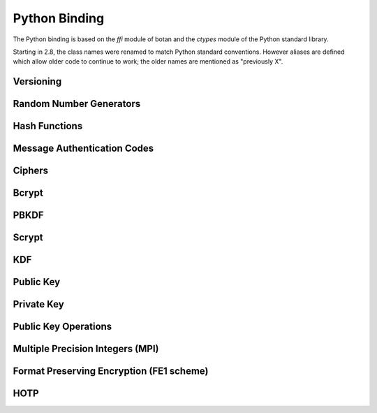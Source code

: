 
Python Binding
========================================

.. versionadded:: 1.11.14

.. highlight:: python

.. py:module:: botan

The Python binding is based on the `ffi` module of botan and the
`ctypes` module of the Python standard library.

Starting in 2.8, the class names were renamed to match Python standard
conventions. However aliases are defined which allow older code to
continue to work; the older names are mentioned as "previously X".

Versioning
----------------------------------------
.. py:function:: version_major()

   Returns the major number of the library version.

.. py:function:: version_minor()

   Returns the minor number of the library version.

.. py:function:: version_patch()

   Returns the patch number of the library version.

.. py:function:: version_string()

   Returns a free form version string for the library

Random Number Generators
----------------------------------------

.. py:class:: RandomNumberGenerator(rng_type = 'system')

     Previously ``rng``

     Type 'user' also allowed (userspace HKDF RNG seeded from system
     rng). The system RNG is very cheap to create, as just a single file
     handle or CSP handle is kept open, from first use until shutdown,
     no matter how many 'system' rng instances are created. Thus it is
     easy to use the RNG in a one-off way, with `botan.rng().get(32)`.

   .. py:method:: get(length)

      Return some bits

   .. py:method:: reseed(bits = 256)

      Meaningless on system RNG, on userspace RNG causes a reseed/rekey

   .. py:method:: reseed_from_rng(source_rng, bits = 256)

      Take bits from the source RNG and use it to seed ``self``

   .. py:method:: add_entropy(seed)

      Add some unpredictable seed data to the RNG



Hash Functions
----------------------------------------

.. py:class:: HashFunction(algo)

    Previously ``hash_function``

    Algo is a string (eg 'SHA-1', 'SHA-384', 'Skein-512')

    .. py:method:: algo_name()

       Returns the name of this algorithm

    .. py:method:: clear()

       Clear state

    .. py:method:: output_length()

       Return output length in bytes

    .. py:method:: update(x)

       Add some input

    .. py:method:: final()

       Returns the hash of all input provided, resets
       for another message.

Message Authentication Codes
----------------------------------------

.. py:class:: MsgAuthCode(algo)

    Previously ``message_authentication_code``

    Algo is a string (eg 'HMAC(SHA-256)', 'Poly1305', 'CMAC(AES-256)')

    .. py:method:: algo_name()

       Returns the name of this algorithm

    .. py:method:: clear()

       Clear internal state including the key

    .. py:method:: output_length()

       Return the output length in bytes

    .. py:method:: set_key(key)

       Set the key

    .. py:method:: update(x)

       Add some input

    .. py:method:: final()

       Returns the MAC of all input provided, resets
       for another message with the same key.

Ciphers
----------------------------------------

.. py:class:: SymmetricCipher(object, algo, encrypt = True)

       Previously ``cipher``

       The algorithm is spcified as a string (eg 'AES-128/GCM',
       'Serpent/OCB(12)', 'Threefish-512/EAX').

       Set the second param to False for decryption

    .. py:method:: algo_name()

       Returns the name of this algorithm

    .. py:method:: tag_length()

       Returns the tag length (0 for unauthenticated modes)

    .. py:method:: default_nonce_length()

       Returns default nonce length

    .. py:method:: update_granularity()

       Returns update block size. Call to update() must provide input
       of exactly this many bytes

    .. py:method:: is_authenticated()

       Returns True if this is an AEAD mode

    .. py:method:: valid_nonce_length(nonce_len)

       Returns True if nonce_len is a valid nonce len for this mode

    .. py:method:: clear()

       Resets all state

    .. py:method:: set_key(key)

       Set the key

    .. py:method:: set_assoc_data(ad)

       Sets the associated data. Fails if this is not an AEAD mode

    .. py:method:: start(nonce)

       Start processing a message using nonce

    .. py:method:: update(txt)

       Consumes input text and returns output. Input text must be of
       update_granularity() length.  Alternately, always call finish
       with the entire message, avoiding calls to update entirely

    .. py:method:: finish(txt = None)

       Finish processing (with an optional final input). May throw if
       message authentication checks fail, in which case all plaintext
       previously processed must be discarded. You may call finish()
       with the entire message

Bcrypt
----------------------------------------
.. py:function:: bcrypt(passwd, rng, work_factor = 10)

   Provided the password and an RNG object, returns a bcrypt string

.. py:function:: check_bcrypt(passwd, bcrypt)

   Check a bcrypt hash against the provided password, returning True
   iff the password matches.

PBKDF
----------------------------------------

.. py:function:: pbkdf(algo, password, out_len, iterations = 100000, salt = None)

   Runs a PBKDF2 algo specified as a string (eg 'PBKDF2(SHA-256)',
   'PBKDF2(CMAC(Blowfish))').  Runs with specified iterations, with
   meaning depending on the algorithm.  The salt can be provided or
   otherwise is randomly chosen. In any case it is returned from the
   call.

   Returns out_len bytes of output (or potentially less depending on
   the algorithm and the size of the request).

   Returns tuple of salt, iterations, and psk

.. py:function:: pbkdf_timed(algo, password, out_len, ms_to_run = 300, salt = rng().get(12))

   Runs for as many iterations as needed to consumed ms_to_run
   milliseconds on whatever we're running on. Returns tuple of salt,
   iterations, and psk

Scrypt
---------------

.. versionadded:: 2.8.0

.. py:function:: scrypt(out_len, password, salt, N=1024, r=8, p=8)

   Runs Scrypt key derivation function over the specified password
   and salt using Scrypt parameters N, r, p.

KDF
----------------------------------------
.. py:function:: kdf(algo, secret, out_len, salt)

   Performs a key derviation function (such as "HKDF(SHA-384)") over
   the provided secret and salt values. Returns a value of the
   specified length.

Public Key
----------------------------------------

.. py:class:: PublicKey(object)

  Previously ``public_key``

  .. py:method:: fingerprint(hash = 'SHA-256')

     Returns a hash of the public key

  .. py:method:: algo_name()

     Returns the algorithm name

  .. py:method:: estimated_strength()

     Returns the estimated strength of this key against known attacks
     (NFS, Pollard's rho, etc)

  .. py:method:: encoding(pem=False)

     Returns the encoding of the key, PEM if set otherwise DER

Private Key
----------------------------------------

.. py:class:: PrivateKey(algo, param, rng)

    Previously ``private_key``

    Constructor creates a new private key. The parameter type/value
    depends on the algorithm. For "rsa" is is the size of the key in
    bits.  For "ecdsa" and "ecdh" it is a group name (for instance
    "secp256r1"). For "ecdh" there is also a special case for group
    "curve25519" (which is actually a completely distinct key type
    with a non-standard encoding).

    .. py:method:: get_public_key()

    Return a public_key object

    .. py:method:: export()

Public Key Operations
----------------------------------------

.. py:class:: PKEncrypt(pubkey, padding)

    Previously ``pk_op_encrypt``

    .. py:method:: encrypt(msg, rng)

.. py:class:: PKDecrypt(privkey, padding)

    Previously ``pk_op_decrypt``

    .. py:method:: decrypt(msg)

.. py:class:: PKSign(privkey, hash_w_padding)

    Previously ``pk_op_sign``

    .. py:method:: update(msg)
    .. py:method:: finish(rng)

.. py:class:: PKVerify(pubkey, hash_w_padding)

    Previously ``pk_op_verify``

    .. py:method:: update(msg)
    .. py:method:: check_signature(signature)

.. py:class:: PKKeyAgreement(privkey, kdf)

    Previously ``pk_op_key_agreement``

    .. py:method:: public_value()

    Returns the public value to be passed to the other party

    .. py:method:: agree(other, key_len, salt)

    Returns a key derived by the KDF.

Multiple Precision Integers (MPI)
-------------------------------------
.. versionadded:: 2.8.0

.. py:class:: MPI(initial_value=None)

   Initialize an MPI object with specified value, left as zero otherwise.  The
   ``initial_value`` should be an ``int``, ``str``, or ``MPI``.

   Most of the usual arithmetic operators (``__add__``, ``__mul__``, etc) are
   defined.

   .. py:method:: inverse_mod(modulus)

      Return the inverse of ``self`` modulo modulus, or zero if no inverse exists

   .. py:method:: is_prime(rng, prob=128)

      Test if ``self`` is prime

   .. py:method:: pow_mod(exponent, modulus):

      Return ``self`` to the ``exponent`` power modulo ``modulus``

Format Preserving Encryption (FE1 scheme)
-----------------------------------------
.. versionadded:: 2.8.0

.. py:class:: FormatPreservingEncryptionFE1(modulus, key, rounds=5, compat_mode=False)

   Initialize an instance for format preserving encryption

   .. py:method:: encrypt(msg, tweak)

      The msg should be a botan2.MPI or an object which can be converted to one

   .. py:method:: decrypt(msg, tweak)

      The msg should be a botan2.MPI or an object which can be converted to one

HOTP
-----------------------------------------
.. versionadded:: 2.8.0

.. py:class:: HOTP(key, hash="SHA-1", digits=6)

   .. py:method:: generate(counter)

      Generate an HOTP code for the provided counter

   .. py:method:: check(code, counter, resync_range=0)

      Check if provided ``code`` is the correct code for ``counter``.
      If ``resync_range`` is greater than zero, HOTP also checks
      up to ``resync_range`` following counter values.

      Returns a tuple of (bool,int) where the boolean indicates if the
      code was valid, and the int indicates the next counter value
      that should be used. If the code did not verify, the next
      counter value is always identical to the counter that was passed
      in. If the code did verify and resync_range was zero, then the
      next counter will always be counter+1.
